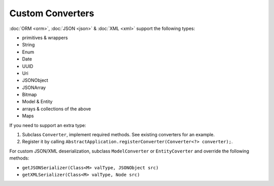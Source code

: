 Custom Converters
=================

:doc:`ORM <orm>`, :doc:`JSON <json>` & :doc:`XML <xml>` support the following types:

* primitives & wrappers
* String
* Enum
* Date
* UUID
* Uri
* JSONObject
* JSONArray
* Bitmap
* Model & Entity
* arrays & collections of the above
* Maps

If you need to support an extra type:

#. Subclass ``Converter``, implement required methods. See existing converters for an example.
#. Register it by calling ``AbstractApplication.registerConverter(Converter<?> converter);``.

For custom JSON/XML deserialization, subclass ``ModelConverter`` or ``EntityCoverter`` and override the following methods:

* ``getJSONSerializer(Class<M> valType, JSONObject src)``
* ``getXMLSerializer(Class<M> valType, Node src)``
   